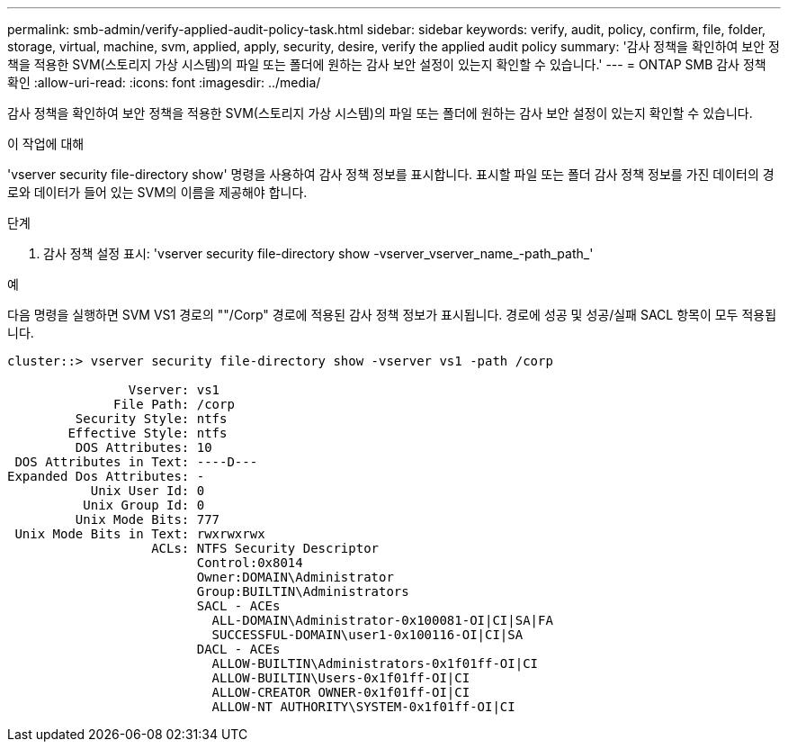 ---
permalink: smb-admin/verify-applied-audit-policy-task.html 
sidebar: sidebar 
keywords: verify, audit, policy, confirm, file, folder, storage, virtual, machine, svm, applied, apply, security, desire, verify the applied audit policy 
summary: '감사 정책을 확인하여 보안 정책을 적용한 SVM(스토리지 가상 시스템)의 파일 또는 폴더에 원하는 감사 보안 설정이 있는지 확인할 수 있습니다.' 
---
= ONTAP SMB 감사 정책 확인
:allow-uri-read: 
:icons: font
:imagesdir: ../media/


[role="lead"]
감사 정책을 확인하여 보안 정책을 적용한 SVM(스토리지 가상 시스템)의 파일 또는 폴더에 원하는 감사 보안 설정이 있는지 확인할 수 있습니다.

.이 작업에 대해
'vserver security file-directory show' 명령을 사용하여 감사 정책 정보를 표시합니다. 표시할 파일 또는 폴더 감사 정책 정보를 가진 데이터의 경로와 데이터가 들어 있는 SVM의 이름을 제공해야 합니다.

.단계
. 감사 정책 설정 표시: 'vserver security file-directory show -vserver_vserver_name_-path_path_'


.예
다음 명령을 실행하면 SVM VS1 경로의 ""/Corp" 경로에 적용된 감사 정책 정보가 표시됩니다. 경로에 성공 및 성공/실패 SACL 항목이 모두 적용됩니다.

[listing]
----
cluster::> vserver security file-directory show -vserver vs1 -path /corp

                Vserver: vs1
              File Path: /corp
         Security Style: ntfs
        Effective Style: ntfs
         DOS Attributes: 10
 DOS Attributes in Text: ----D---
Expanded Dos Attributes: -
           Unix User Id: 0
          Unix Group Id: 0
         Unix Mode Bits: 777
 Unix Mode Bits in Text: rwxrwxrwx
                   ACLs: NTFS Security Descriptor
                         Control:0x8014
                         Owner:DOMAIN\Administrator
                         Group:BUILTIN\Administrators
                         SACL - ACEs
                           ALL-DOMAIN\Administrator-0x100081-OI|CI|SA|FA
                           SUCCESSFUL-DOMAIN\user1-0x100116-OI|CI|SA
                         DACL - ACEs
                           ALLOW-BUILTIN\Administrators-0x1f01ff-OI|CI
                           ALLOW-BUILTIN\Users-0x1f01ff-OI|CI
                           ALLOW-CREATOR OWNER-0x1f01ff-OI|CI
                           ALLOW-NT AUTHORITY\SYSTEM-0x1f01ff-OI|CI
----